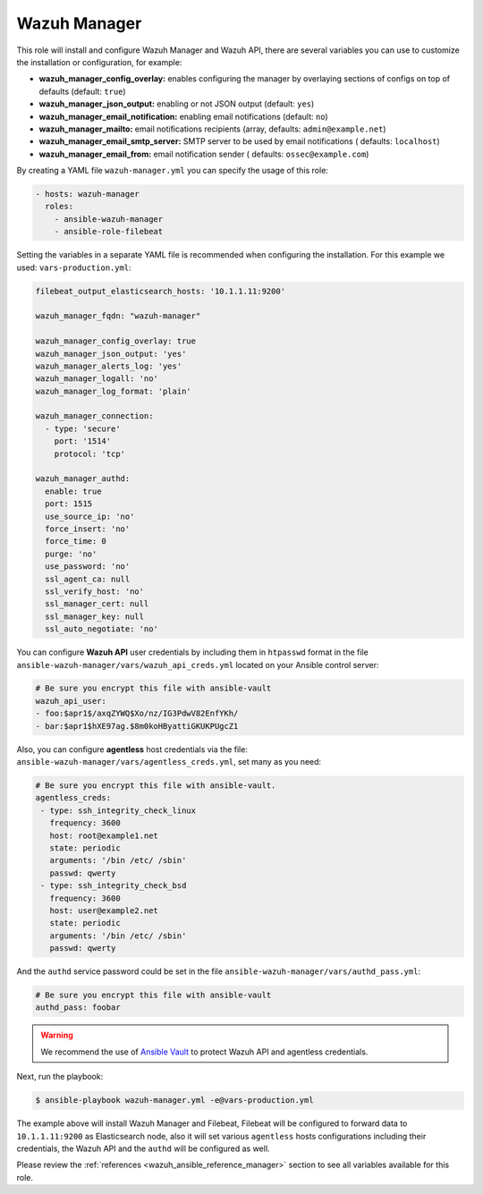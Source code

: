 .. Copyright (C) 2022 Wazuh, Inc.

.. _ansible-wazuh-manager:

Wazuh Manager
--------------

This role will install and configure Wazuh Manager and Wazuh API, there are several variables you can use to customize the installation or configuration, for example:

- **wazuh_manager_config_overlay:** enables configuring the manager by overlaying sections of configs on top of defaults (default: ``true``)
- **wazuh_manager_json_output:** enabling or not JSON output (default: ``yes``)
- **wazuh_manager_email_notification:** enabling email notifications (default: ``no``)
- **wazuh_manager_mailto:** email notifications recipients (array, defaults: ``admin@example.net``)
- **wazuh_manager_email_smtp_server:** SMTP server to be used by email notifications ( defaults: ``localhost``)
- **wazuh_manager_email_from:** email notification sender ( defaults: ``ossec@example.com``)

By creating a YAML file ``wazuh-manager.yml`` you can specify the usage of this role:

.. code-block:: yaml

  - hosts: wazuh-manager
    roles:
      - ansible-wazuh-manager
      - ansible-role-filebeat

Setting the variables in a separate YAML file is recommended when configuring the installation. For this example we used: ``vars-production.yml``:

.. code-block:: yaml

  filebeat_output_elasticsearch_hosts: '10.1.1.11:9200'

  wazuh_manager_fqdn: "wazuh-manager"

  wazuh_manager_config_overlay: true
  wazuh_manager_json_output: 'yes'
  wazuh_manager_alerts_log: 'yes'
  wazuh_manager_logall: 'no'
  wazuh_manager_log_format: 'plain'

  wazuh_manager_connection:
    - type: 'secure'
      port: '1514'
      protocol: 'tcp'

  wazuh_manager_authd:
    enable: true
    port: 1515
    use_source_ip: 'no'
    force_insert: 'no'
    force_time: 0
    purge: 'no'
    use_password: 'no'
    ssl_agent_ca: null
    ssl_verify_host: 'no'
    ssl_manager_cert: null
    ssl_manager_key: null
    ssl_auto_negotiate: 'no'

You can configure **Wazuh API** user credentials by including them in ``htpasswd`` format in the file ``ansible-wazuh-manager/vars/wazuh_api_creds.yml`` located on your Ansible control server:

.. code-block:: yaml

  # Be sure you encrypt this file with ansible-vault
  wazuh_api_user:
  - foo:$apr1$/axqZYWQ$Xo/nz/IG3PdwV82EnfYKh/
  - bar:$apr1$hXE97ag.$8m0koHByattiGKUKPUgcZ1

Also, you can configure **agentless** host credentials via the file: ``ansible-wazuh-manager/vars/agentless_creds.yml``, set many as you need:

.. code-block:: yaml

  # Be sure you encrypt this file with ansible-vault.
  agentless_creds:
   - type: ssh_integrity_check_linux
     frequency: 3600
     host: root@example1.net
     state: periodic
     arguments: '/bin /etc/ /sbin'
     passwd: qwerty
   - type: ssh_integrity_check_bsd
     frequency: 3600
     host: user@example2.net
     state: periodic
     arguments: '/bin /etc/ /sbin'
     passwd: qwerty

And the ``authd`` service password could be set in the file ``ansible-wazuh-manager/vars/authd_pass.yml``:

.. code-block:: yaml

  # Be sure you encrypt this file with ansible-vault
  authd_pass: foobar

.. warning:: We recommend the use of `Ansible Vault <http://docs.ansible.com/ansible/playbooks_vault.html>`_ to protect Wazuh API and agentless credentials.

Next, run the playbook:

.. code-block:: bash

  $ ansible-playbook wazuh-manager.yml -e@vars-production.yml

The example above will install Wazuh Manager and Filebeat, Filebeat will be configured to forward data to ``10.1.1.11:9200`` as Elasticsearch node, also it will set various ``agentless`` hosts configurations including their credentials, the Wazuh API and the ``authd`` will be configured as well.

Please review the :ref:`references <wazuh_ansible_reference_manager>` section to see all variables available for this role.

